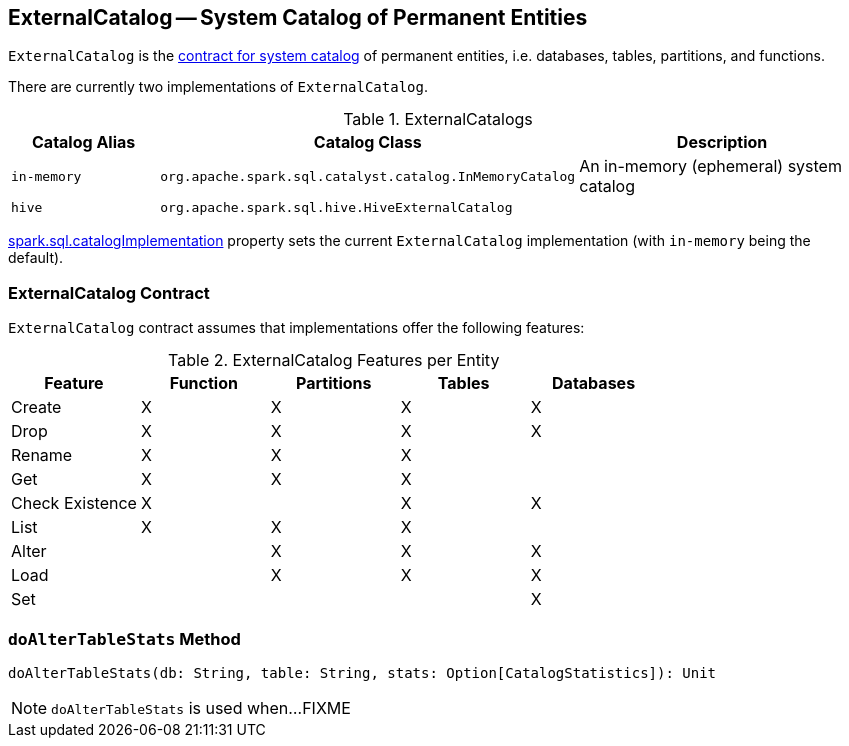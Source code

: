 == ExternalCatalog -- System Catalog of Permanent Entities

`ExternalCatalog` is the <<contract, contract for system catalog>> of permanent entities, i.e. databases, tables, partitions, and functions.

There are currently two implementations of `ExternalCatalog`.

[[implementations]]
.ExternalCatalogs
[cols="1,2,2",options="header",width="100%"]
|===
| Catalog Alias
| Catalog Class
| Description

| `in-memory`
| `org.apache.spark.sql.catalyst.catalog.InMemoryCatalog`
| An in-memory (ephemeral) system catalog

| `hive`
| `org.apache.spark.sql.hive.HiveExternalCatalog`
|
|===

link:spark-sql-settings.adoc#spark.sql.catalogImplementation[spark.sql.catalogImplementation] property sets the current `ExternalCatalog` implementation (with `in-memory` being the default).

=== [[contract]] ExternalCatalog Contract

`ExternalCatalog` contract assumes that implementations offer the following features:

.ExternalCatalog Features per Entity
[width="100%",options="header"]
|===
| Feature | Function | Partitions | Tables | Databases
| Create | X | X | X | X
| Drop | X | X | X | X
| Rename | X | X | X |
| Get | X | X | X |
| Check Existence | X | | X | X
| List | X | X | X |
| Alter | | X | X | X
| Load | | X | X | X
| Set | | | | X
|===

=== [[doAlterTableStats]] `doAlterTableStats` Method

[source, scala]
----
doAlterTableStats(db: String, table: String, stats: Option[CatalogStatistics]): Unit
----

NOTE: `doAlterTableStats` is used when...FIXME
